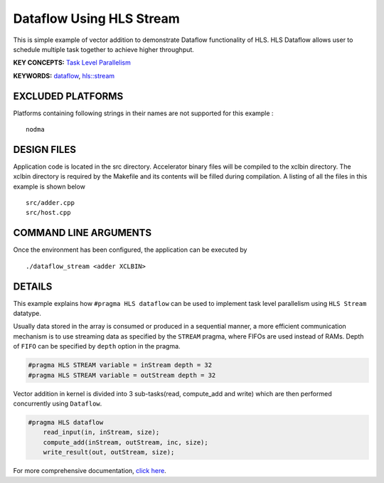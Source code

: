 Dataflow Using HLS Stream
=========================

This is simple example of vector addition to demonstrate Dataflow functionality of HLS. HLS Dataflow allows user to schedule multiple task together to achieve higher throughput.

**KEY CONCEPTS:** `Task Level Parallelism <https://www.xilinx.com/html_docs/xilinx2020_2/vitis_doc/optimizingperformance.html#cvc1523913889499>`__

**KEYWORDS:** `dataflow <https://www.xilinx.com/html_docs/xilinx2020_2/vitis_doc/vitis_hls_optimization_techniques.html#bmx1539734225930>`__, `hls::stream <https://www.xilinx.com/html_docs/xilinx2020_2/vitis_doc/hls_stream_library.html>`__

EXCLUDED PLATFORMS
------------------

Platforms containing following strings in their names are not supported for this example :

::

   nodma

DESIGN FILES
------------

Application code is located in the src directory. Accelerator binary files will be compiled to the xclbin directory. The xclbin directory is required by the Makefile and its contents will be filled during compilation. A listing of all the files in this example is shown below

::

   src/adder.cpp
   src/host.cpp
   
COMMAND LINE ARGUMENTS
----------------------

Once the environment has been configured, the application can be executed by

::

   ./dataflow_stream <adder XCLBIN>

DETAILS
-------

This example explains how ``#pragma HLS dataflow`` can be used to
implement task level parallelism using ``HLS Stream`` datatype.

Usually data stored in the array is consumed or produced in a sequential
manner, a more efficient communication mechanism is to use streaming
data as specified by the ``STREAM`` pragma, where FIFOs are used instead
of RAMs. Depth of ``FIFO`` can be specified by ``depth`` option in the
pragma.

.. code:: cpp

   #pragma HLS STREAM variable = inStream depth = 32
   #pragma HLS STREAM variable = outStream depth = 32

Vector addition in kernel is divided into 3 sub-tasks(read, compute_add
and write) which are then performed concurrently using ``Dataflow``.

.. code:: cpp

   #pragma HLS dataflow
       read_input(in, inStream, size);
       compute_add(inStream, outStream, inc, size);
       write_result(out, outStream, size);

For more comprehensive documentation, `click here <http://xilinx.github.io/Vitis_Accel_Examples>`__.
